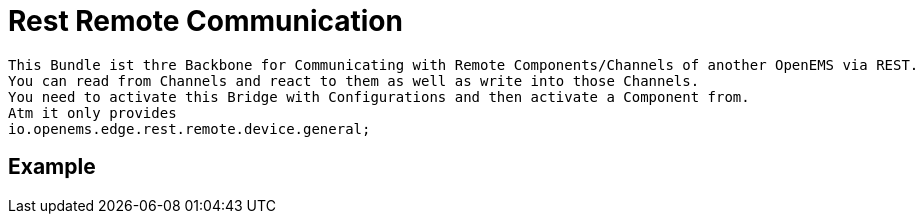 = Rest Remote Communication

    This Bundle ist thre Backbone for Communicating with Remote Components/Channels of another OpenEMS via REST.
    You can read from Channels and react to them as well as write into those Channels.
    You need to activate this Bridge with Configurations and then activate a Component from.
    Atm it only provides
    io.openems.edge.rest.remote.device.general;


== Example



